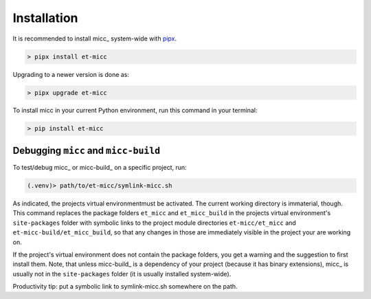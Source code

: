 .. highlight:: shell

************
Installation
************

It is recommended to install micc_ system-wide with `pipx <https://github.com/pipxproject/pipx>`_.

.. code-block:: console

    > pipx install et-micc
    
Upgrading to a newer version is done as:

.. code-block:: console

    > pipx upgrade et-micc

To install micc in your current Python environment, run this command in your terminal:

.. code-block:: console

    > pip install et-micc

Debugging ``micc`` and ``micc-build``
-------------------------------------
To test/debug micc_ or micc-build_ on a specific project, run:

.. code-block:: console

    (.venv)> path/to/et-micc/symlink-micc.sh

As indicated, the projects virtual environmentmust be activated. The current working
directory is immaterial, though. This command replaces the package folders ``et_micc``
and ``et_micc_build`` in the projects virtual environment's ``site-packages`` folder
with symbolic links to the project module directories ``et-micc/et_micc`` and
``et-micc-build/et_micc_build``, so that any changes in those are immediately visible
in the project your are working on.

If the project's virtual environment does not contain the package folders, you get a
warning and the suggestion to first install them. Note, that unless micc-build_ is a
dependency of your project (because it has binary extensions), micc_ is usually not
in the ``site-packages`` folder (it is usually installed system-wide).

Productivity tip: put a symbolic link to symlink-micc.sh somewhere on the path.
